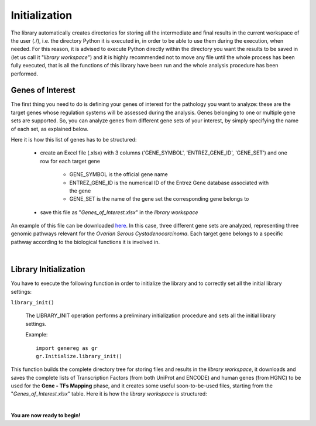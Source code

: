 Initialization
============================================

The library automatically creates directories for storing all the intermediate and final results in the current workspace of the user (./), i.e. the directory Python it is executed in, in order to be able to use them during the execution, when needed.
For this reason, it is advised to execute Python directly within the directory you want the results to be saved in (let us call it "*library workspace*") and it is highly recommended not to move any file until the whole process has been fully executed, that is all the functions of this library have been run and the whole analysis procedure has been performed.

------------------
Genes of Interest
------------------
The first thing you need to do is defining your genes of interest for the pathology you want to analyze: these are the target genes whose regulation systems will be assessed during the analysis. Genes belonging to one or multiple gene sets are supported. So, you can analyze genes from different gene sets of your interest, by simply specifying the name of each set, as explained below.

Here it is how this list of genes has to be structured:
    
	* create an Excel file (.xlsx) with 3 columns ('GENE_SYMBOL', 'ENTREZ_GENE_ID', 'GENE_SET') and one row for each target gene
	
		* GENE_SYMBOL is the official gene name

		* ENTREZ_GENE_ID is the numerical ID of the Entrez Gene database associated with the gene

		* GENE_SET is the name of the gene set the corresponding gene belongs to 

	* save this file as "*Genes_of_Interest.xlsx*" in the *library workspace*

An example of this file can be downloaded `here <https://github.com/Kia23/genereg/raw/master/DATA/sample_files/Genes_of_Interest.xlsx>`_. In this case, three different gene sets are analyzed, representing three genomic pathways relevant for the *Ovarian Serous Cystadenocarcinoma*. Each target gene belongs to a specific pathway according to the biological functions it is involved in.

|

-----------------------
Library Initialization
-----------------------
You have to execute the following function in order to initialize the library and to correctly set all the initial library settings:

``library_init()``

	The LIBRARY_INIT operation performs a preliminary initialization procedure and sets all the initial library settings.
	
	Example::

		import genereg as gr
		gr.Initialize.library_init()

This function builds the complete directory tree for storing files and results in the *library workspace*, it downloads and saves the complete lists of Transcription Factors (from both UniProt and ENCODE) and human genes (from HGNC) to be used for the **Gene - TFs Mapping** phase, and it creates some useful soon-to-be-used files, starting from the "*Genes_of_Interest.xlsx*" table.
Here it is how the *library workspace* is structured:

.. image:: images/directory_tree.png
 

|

**You are now ready to begin!**